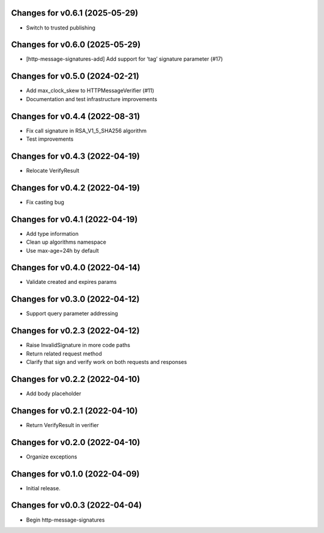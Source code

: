 Changes for v0.6.1 (2025-05-29)
===============================

- Switch to trusted publishing

Changes for v0.6.0 (2025-05-29)
===============================

- [http-message-signatures-add] Add support for ‘tag’ signature
  parameter (#17)

Changes for v0.5.0 (2024-02-21)
===============================

-  Add max_clock_skew to HTTPMessageVerifier (#11)

-  Documentation and test infrastructure improvements

Changes for v0.4.4 (2022-08-31)
===============================

-  Fix call signature in RSA_V1_5_SHA256 algorithm

-  Test improvements

Changes for v0.4.3 (2022-04-19)
===============================

-  Relocate VerifyResult

Changes for v0.4.2 (2022-04-19)
===============================

-  Fix casting bug

Changes for v0.4.1 (2022-04-19)
===============================

-  Add type information

-  Clean up algorithms namespace

-  Use max-age=24h by default

Changes for v0.4.0 (2022-04-14)
===============================

-  Validate created and expires params

Changes for v0.3.0 (2022-04-12)
===============================

-  Support query parameter addressing

Changes for v0.2.3 (2022-04-12)
===============================

-  Raise InvalidSignature in more code paths

-  Return related request method

-  Clarify that sign and verify work on both requests and responses

Changes for v0.2.2 (2022-04-10)
===============================

-  Add body placeholder

Changes for v0.2.1 (2022-04-10)
===============================

-  Return VerifyResult in verifier

Changes for v0.2.0 (2022-04-10)
===============================

-  Organize exceptions

Changes for v0.1.0 (2022-04-09)
===============================

-  Initial release.

Changes for v0.0.3 (2022-04-04)
===============================

-  Begin http-message-signatures
